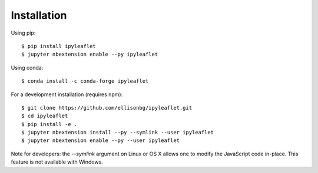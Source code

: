 Installation
============


Using pip::

$ pip install ipyleaflet
$ jupyter nbextension enable --py ipyleaflet


Using conda::

$ conda install -c conda-forge ipyleaflet


For a development installation (requires npm)::

$ git clone https://github.com/ellisonbg/ipyleaflet.git
$ cd ipyleaflet
$ pip install -e .
$ jupyter nbextension install --py --symlink --user ipyleaflet
$ jupyter nbextension enable --py --user ipyleaflet

Note for developers: the `--symlink` argument on Linux or OS X allows one to
modify the JavaScript code in-place. This feature is not available
with Windows.
